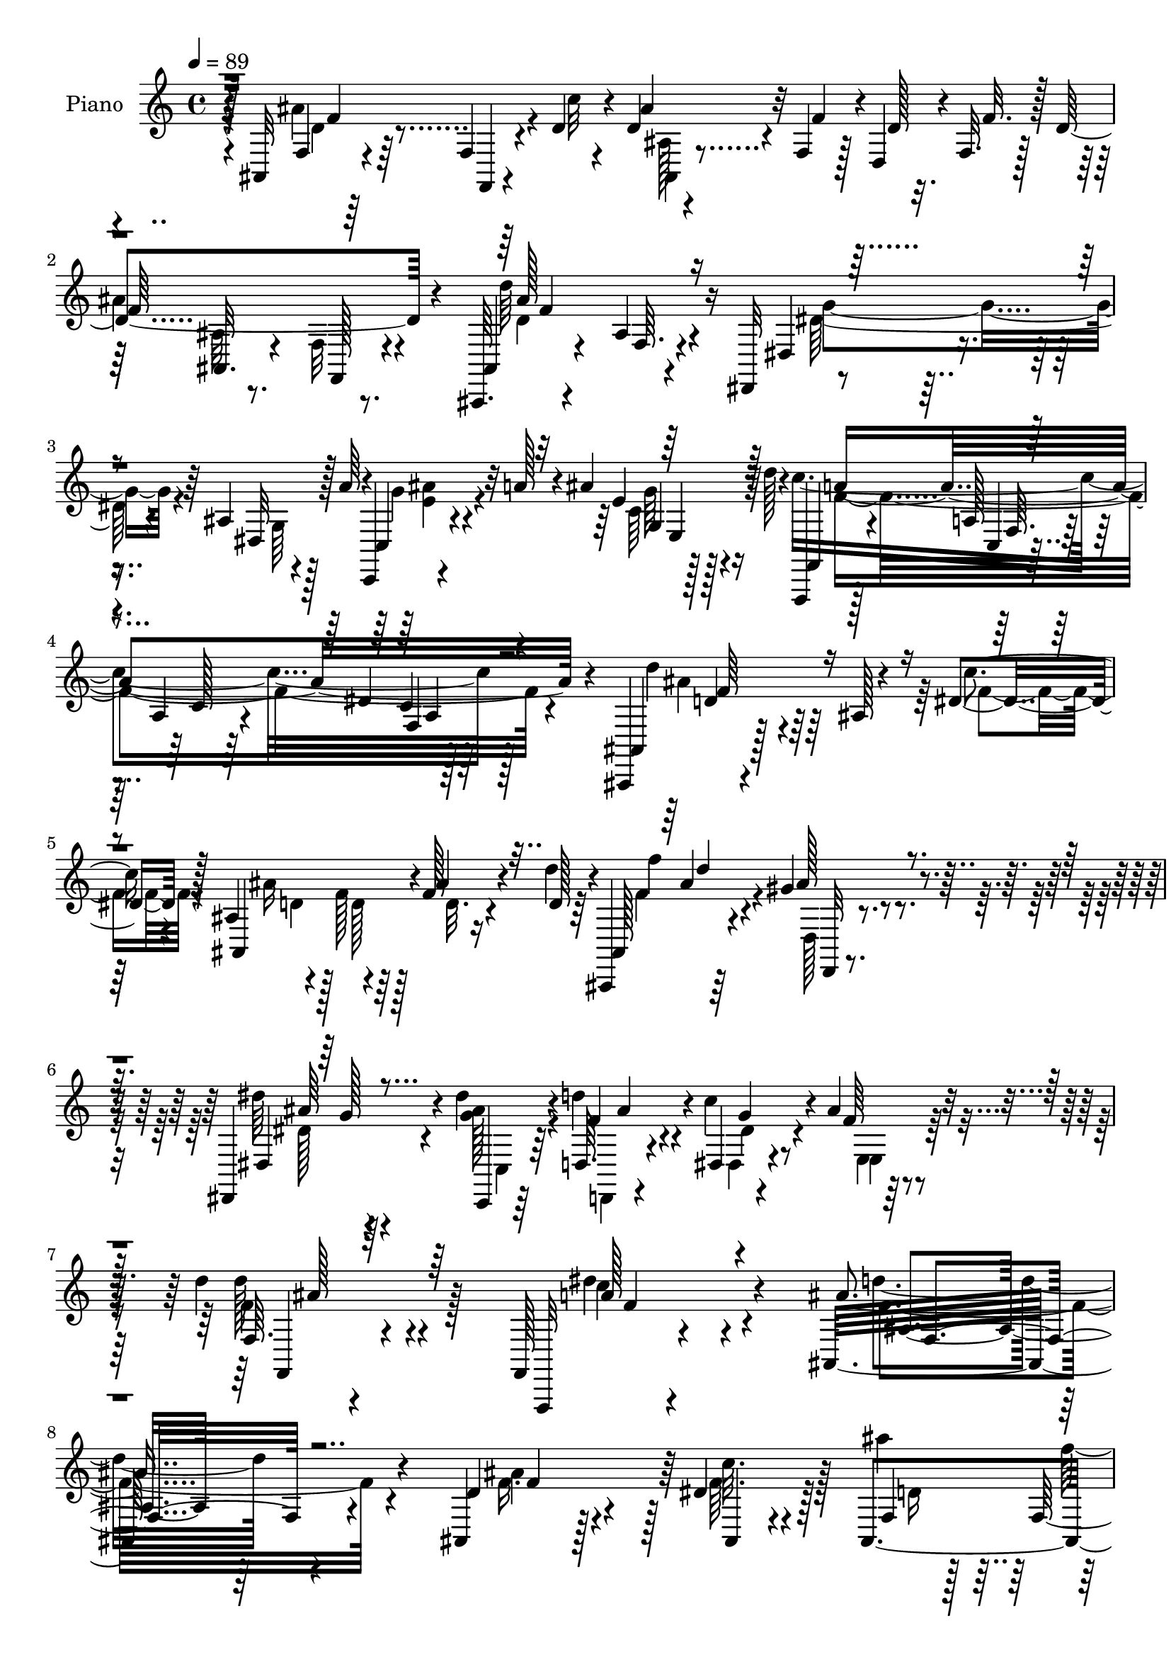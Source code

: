 % Lily was here -- automatically converted by c:/Program Files (x86)/LilyPond/usr/bin/midi2ly.py from mid/353.mid
\version "2.14.0"

\layout {
  \context {
    \Voice
    \remove "Note_heads_engraver"
    \consists "Completion_heads_engraver"
    \remove "Rest_engraver"
    \consists "Completion_rest_engraver"
  }
}

trackAchannelA = {


  \key c \major
    
  \set Staff.instrumentName = "HD353PN"
  
  \time 4/4 
  

  \key c \major
  
  \tempo 4 = 89 
  
}

trackA = <<
  \context Voice = voiceA \trackAchannelA
>>


trackBchannelA = {
  
  \set Staff.instrumentName = "Piano"
  
}

trackBchannelB = \relative c {
  r64*9 ais32 r4*76/96 f'4*13/96 r4*28/96 d'4*14/96 r4*25/96 d4*20/96 
  r4*19/96 f,4*29/96 r128*5 d4*32/96 r4*7/96 f32. r128*7 d'4*107/96 
  r4*61/96 ais,,64. r4*68/96 ais''4*11/96 r4*73/96 dis,,32 r4*79/96 ais''4*7/96 
  r4*35/96 a'64*5 r4*10/96 c,,,4*11/96 r4*34/96 a'''128*7 r4*16/96 ais4*17/96 
  r16 d128*5 r4*28/96 f,,,,4*13/96 r128*23 a''128*5 r64*11 a4*23/96 
  r4*62/96 dis4*10/96 r128*27 ais,,4*11/96 r4*79/96 ais''128 r4*37/96 dis4*22/96 
  r128*7 ais4*53/96 r4*28/96 f'128*5 r16 d'4*14/96 r4*35/96 ais,,,4*13/96 
  r64*13 gis'''4*20/96 r4*89/96 dis,,4*119/96 r4*89/96 dis'''4*22/96 
  r4*20/96 d,,64. r4*32/96 dis4*13/96 r4*28/96 ais''4*17/96 r4*31/96 d 
  r4*67/96 f,,,128*5 r4*107/96 ais32*17 r4*119/96 ais4*32/96 r128*33 dis'4*16/96 
  r128*9 ais,4*56/96 r4*28/96 d'128*9 r4*13/96 f4*26/96 r128*5 ais,4*13/96 
  r4*70/96 f32. r4*37/96 f4*11/96 r128*7 ais,4*88/96 r64*15 ais'4*64/96 
  r128*21 dis,4*14/96 r4*32/96 <ais'' c, >64*5 r4*13/96 a128*9 
  r4*13/96 ais4*20/96 r4*22/96 
  | % 11
  d4*13/96 r16 f,,,32. r4*67/96 f'64. r4*82/96 f'4*13/96 r4*167/96 ais,,4*35/96 
  r4*95/96 dis'4*14/96 r4*25/96 ais,4*16/96 r4*28/96 f'128*11 r4*7/96 d'4*26/96 
  r4*13/96 f4*23/96 r4*16/96 ais,128*5 r128*23 f,4*14/96 r16. f'128*5 
  r128*7 ais,4*89/96 r32*7 f''8. r4*53/96 ais,4*17/96 r4*28/96 c,128*11 
  r4*8/96 f'4*10/96 r128*11 e32 r128*9 g4*20/96 r128*9 a,4*220/96 
  r128*41 c4*13/96 r4*73/96 f,,4*8/96 r4*34/96 c'''128*9 r32 a, 
  r64*5 f'4*22/96 r32. <f,, f'' >4*17/96 r16 c'''32 r4*28/96 ais4*167/96 
  r128 ais,4*98/96 r4*77/96 ais4*32/96 r4*103/96 ais'32 r4*26/96 ais,128*11 
  r64. a'4*23/96 r4*17/96 ais,4*19/96 r16 c' r128*5 fis,4*22/96 
  r4*64/96 ais,4*25/96 r4*59/96 fis'128*5 r4*26/96 d4*10/96 r4*35/96 <d' d, >64. 
  r4*31/96 <d, d' >4*16/96 r4*28/96 d'64*7 r4*49/96 ais,4*8/96 
  r4*35/96 dis128*5 r4*28/96 ais4*23/96 r4*19/96 f' r4*19/96 ais128*11 
  r4*11/96 d r4*32/96 ais,,,128*7 r4*40/96 d'''64*11 r8. dis4*109/96 
  r32*7 dis4*22/96 r32. f,128*5 r128*9 g128*7 r4*20/96 ais4*25/96 
  r16 d4*31/96 r64*11 f,,,,4*11/96 r4*110/96 ais'''128*67 r4*101/96 ais,4*25/96 
  r4*103/96 dis4*14/96 r4*29/96 ais,128*7 r32. f'4*34/96 r4*10/96 d'128*9 
  r32 f128*9 r4*13/96 d4*110/96 r4*23/96 f,128*7 r4*19/96 ais4*46/96 
  r64*21 ais4 r4*34/96 dis128*7 r4*22/96 ais'4*31/96 r4*13/96 a128*9 
  r4*11/96 ais4*19/96 r4*23/96 d4*14/96 r128*9 f,,,4*16/96 r4*68/96 f'64. 
  r4*77/96 f''64. r4*163/96 ais,,,128*13 r64*15 dis'128*5 r16 ais,4*52/96 
  r128*11 d'64*5 r4*8/96 f,64*5 r4*8/96 ais128*5 r4*68/96 f,4*13/96 
  r4*38/96 f'16 r4*8/96 ais4*86/96 r4*91/96 a4*50/96 r4*71/96 ais4*16/96 
  r4*28/96 c,16 r4*22/96 f'64 r4*31/96 c,16 r128*5 g''4*20/96 r128*9 a,4*215/96 
  r4*128/96 dis'128*29 r4*46/96 c4*49/96 r4*34/96 f,4*20/96 r4*17/96 f4*13/96 
  r4*26/96 c'32 r4*29/96 ais,4*25/96 r4*67/96 f64*5 r64*9 ais128*11 
  r4*56/96 ais4*11/96 r4*26/96 a4*14/96 r4*28/96 g4*22/96 r4*70/96 ais4*10/96 
  r4*29/96 ais'4*16/96 r4*26/96 dis,,,4*10/96 r16. ais'''4*17/96 
  r4*22/96 ais4*28/96 r4*11/96 c32. r16 d,,4*22/96 r4*65/96 ais'4*17/96 
  r64*11 d'16 r16 d,4*11/96 r64*5 <d' d, >32 r4*29/96 d128*5 r4*29/96 d4*50/96 
  r4*77/96 dis,128*5 r4*31/96 ais16. r4*7/96 f4*25/96 r4*13/96 ais'16 
  r4*17/96 d32. r4*32/96 ais,,4*22/96 r4*70/96 gis''64*5 r4*76/96 dis,4*109/96 
  r128*29 c4*22/96 r4*25/96 g''128*9 r4*17/96 dis,4*20/96 r4*26/96 e4*31/96 
  r128*7 d''128*11 r4*68/96 dis,4*41/96 r64*15 ais'4*203/96 r4*106/96 ais,128*13 
  r64*9 f''4*23/96 r4*17/96 <ais,, ais, >4*11/96 r4*31/96 d'128*13 
  r4*4/96 f4*40/96 r4*1/96 d,,4*44/96 r4*37/96 d''128*37 r4*65/96 ais,,64*15 
  r4*88/96 dis4*122/96 r64. dis''4*20/96 r4*23/96 ais'4*28/96 r128*5 a4*29/96 
  r4*10/96 ais4*16/96 r4*28/96 d32. r4*22/96 c4*190/96 r4*155/96 ais,,,64*7 
  r128*29 dis''4*14/96 r4*25/96 ais,,4*43/96 r4*40/96 d4*41/96 
  r4*41/96 ais4*22/96 r128*23 f64. r4*43/96 f'4*17/96 r128*5 ais128*33 
  r128*27 c,4*40/96 r32*7 ais'4*19/96 r16 a4*37/96 r4*2/96 f''32 
  r64*5 c,32. r16 g''4*19/96 r4*26/96 f,,,4*23/96 r4*64/96 c'4*19/96 
  r4*68/96 f,4*64/96 r64*19 a'4*23/96 r32. f128*5 r4*29/96 f4*56/96 
  r4*23/96 f'16 r4*16/96 f,64. r4*32/96 d'''4*19/96 r4*19/96 c32 
  r64*5 ais,,,128*7 r16 f'64 r4*35/96 f4*11/96 r64*5 f4*34/96 r64 ais,4*38/96 
  r64 f'64. r4*35/96 f32 r4*34/96 ais4*10/96 r128*9 ais4*34/96 
  r4*5/96 g4*77/96 r4*11/96 ais''32. r4*20/96 dis,,,4*35/96 r64. a'''4*28/96 
  r4*13/96 dis,,,4*17/96 r16 c'''4*16/96 r4*26/96 d,,,4*29/96 r4*58/96 ais'4*28/96 
  r32*5 d,128*29 r4*37/96 d''4*16/96 r128*9 ais,,,32 r128*27 ais''4*11/96 
  r4*10/96 f''4*5/96 r4*14/96 dis128*9 r4*13/96 ais,32. r4*25/96 f''4*35/96 
  r4*5/96 ais,,32. r16 d''4*11/96 r4*37/96 ais,,,,32 r64*13 gis''4*11/96 
  r128*31 ais64*13 r32*9 dis''4*22/96 r32. d,,,32 r4*32/96 c'''4*20/96 
  r32. ais r128*11 d r64*11 f,,,128*9 r4*91/96 ais''4*197/96 r4*106/96 ais,,4*10/96 
  r4*79/96 f,128*5 r4*28/96 c'''4*22/96 r4*19/96 ais,4*14/96 r4*26/96 f'128*15 
  r4*40/96 f4*25/96 r4*17/96 ais,128*5 r4*70/96 f,4*14/96 r4*38/96 f'4*31/96 
  r4*1/96 ais128*13 r4*47/96 f32. r4*67/96 dis,16 r4*67/96 dis'4*11/96 
  r4*31/96 a''128*11 r4*7/96 c,,,4*11/96 r128*11 a'''4*20/96 r32. 
  | % 54
  ais4*16/96 r4*28/96 d32. r4*22/96 f,,,,4*13/96 r4*70/96 c'4*14/96 
  r4*29/96 c'128*9 r4*13/96 f,4*80/96 r4*97/96 ais4*17/96 r4*68/96 f'128*7 
  r4*22/96 c''128*7 r4*19/96 ais,4*16/96 r16 f'4*49/96 r4*34/96 f4*22/96 
  r4*19/96 ais,4*17/96 r4*65/96 f,4*17/96 r128*11 f'64*5 r4*4/96 ais4*19/96 
  r4*68/96 ais128*9 r4*59/96 c,4*25/96 r64*11 c4*22/96 r4*19/96 d''4*13/96 
  r4*29/96 c4*16/96 r16 f,32 r4*29/96 c128*5 r4*29/96 e4*13/96 
  r4*28/96 f,4*14/96 r4*68/96 c,4*17/96 r4*68/96 <f' f, >4*19/96 
  r128*23 a64. r4*76/96 f,,4*13/96 r64*13 c''4*10/96 r4*31/96 f'128*7 
  r4*17/96 a,4*16/96 r4*31/96 f'4*22/96 r128*5 f4*17/96 r128*9 c'4*19/96 
  r16 ais,,,4*14/96 r8. ais''4*11/96 r8. ais128*7 r64*11 ais4*14/96 
  r128*9 a32 r4*31/96 ais4*16/96 r4*73/96 ais32 r4*29/96 ais'128*7 
  r4*23/96 dis,,,32 r4*29/96 a'''64*5 r4*10/96 ais16. r4*7/96 c4*19/96 
  r4*23/96 d,,128*7 r64*11 ais'16 r128*11 d32 r4*16/96 d4*14/96 
  r4*31/96 d64. r128*11 d4*10/96 r64*5 d32. r64*5 d'4*47/96 r64*7 ais,64 
  r4*37/96 dis4*17/96 r128*9 ais4*25/96 r32. f'4*37/96 r64 ais,4*5/96 
  d4*19/96 r4*17/96 d'32 r4*37/96 ais,,,128*7 r128*25 d'4*20/96 
  r128*31 dis'4*128/96 r4*85/96 dis'4*31/96 r128*5 d,,4*17/96 r4*31/96 <dis dis, >4*17/96 
  r64*5 e128*5 r4*40/96 d''128*13 r128*27 f,,,,128*5 r4*142/96 ais''32*25 
}

trackBchannelBvoiceB = \relative c {
  r4*55/96 f4*10/96 r64*13 f,4*10/96 r4*31/96 c'''32 r4*26/96 ais4*28/96 
  r32 f4*40/96 r4*4/96 d128*7 r32. f r128*7 
  | % 2
  f64*17 r4*65/96 ais,,4*13/96 r4*67/96 f'64. r4*73/96 dis4*19/96 
  r8. dis32 r128*23 c4*19/96 r4*65/96 e'4*16/96 r64*11 f,,4*22/96 
  r4*61/96 c'4*10/96 r4*71/96 c'128*7 r64*11 c4*10/96 r64*13 ais,4*14/96 
  r128*39 c''4*20/96 r4*22/96 ais,,4*64/96 r4*17/96 ais''4*20/96 
  r4*23/96 d,128 r64*7 ais,128*5 r4*77/96 ais''128*11 r4*76/96 dis,,4*106/96 
  r64*17 c,4*11/96 r64*5 f''4*13/96 r4*28/96 c'4*22/96 r4*20/96 f,64 
  r64*7 f,64. r4*89/96 f,,32 r4*109/96 ais'''4*208/96 r4*115/96 d,4*44/96 
  r4*88/96 ais,4*8/96 r4*35/96 f'4*11/96 r128*9 f16. r64. d4*43/96 
  r4*38/96 f'4*106/96 r4*65/96 ais,32*7 r4*95/96 dis,8. r4*55/96 dis'16 
  r4*20/96 e4*31/96 r64*9 g4*14/96 r4*64/96 f,128*9 r4*58/96 a4*10/96 
  r4*80/96 a128*5 r4*167/96 f128*11 r4 ais,64. r4*31/96 f'32 r4*31/96 f'4*40/96 
  r4*1/96 d,4*38/96 f128*7 r32. ais'4*110/96 r4*59/96 ais,4*95/96 
  r64*13 c,4*85/96 
  | % 14
  r4*44/96 <f' d' >4*13/96 r4*29/96 f128*5 r128*23 a32. r4*23/96 e4*19/96 
  r4*26/96 f,32. r4*67/96 c4*11/96 r4*71/96 f,,4*14/96 r4*161/96 a''4*17/96 
  r128*23 f4*19/96 r16 f'32. r128*7 c4*11/96 r4*71/96 f,128*7 r4*19/96 dis'4*14/96 
  r128*9 ais4*14/96 r4*70/96 f,128*5 r128*13 f'32. r4*14/96 ais,128*31 
  r4*83/96 g'4*34/96 r64*23 <g ais' >4*34/96 r8 <dis g >4*17/96 
  r4*65/96 a'4*19/96 r4*68/96 <d g >4*32/96 r128*17 <d, a'' >128*5 
  r4*26/96 d''4*10/96 r4*119/96 ais,,,4*11/96 r4*122/96 c'''4*17/96 
  r128*9 ais r4*53/96 ais,4*5/96 r4*82/96 ais,4*23/96 r8. d,4*20/96 
  r32*7 dis''4*97/96 r4 ais'128*9 r4*13/96 d,,32 r64*5 dis'4*19/96 
  r4*25/96 e,4*16/96 r64*5 f4*11/96 r4*86/96 f,32. r4*103/96 f''128*67 
  r4*100/96 d4*40/96 r4*89/96 c'4*17/96 r4*25/96 ais4*34/96 r4*7/96 f4*40/96 
  r128 d,4*40/96 r128*13 ais'4*14/96 r4*71/96 f,32 r128*25 d'''128*23 
  r4*104/96 dis,4*118/96 r32 dis64. r4*34/96 c'4*23/96 r32*5 g'4*13/96 
  r128*23 f,128*9 r128*19 a32 r4*74/96 a'4*8/96 r4*164/96 ais128*29 
  r64*7 c4*17/96 r4*22/96 d,4*20/96 r4*19/96 f,4*34/96 r4*11/96 d64*7 
  r4*34/96 ais4*20/96 r128*21 f'4*22/96 r4*62/96 ais,4*80/96 r4 c4*55/96 
  r4*68/96 c4*13/96 r64*5 a'16 r4*59/96 a'4*10/96 r4*29/96 e4*19/96 
  r128*9 f4*251/96 r4*92/96 f4*97/96 r128*25 a8 r4*34/96 d128*7 
  r4*19/96 dis,4*11/96 r4*28/96 ais,4*29/96 r4*148/96 ais4*28/96 
  r4*61/96 ais32 r4*26/96 a32 r4*29/96 g4*10/96 r64*27 dis'4*14/96 
  r4*40/96 dis'4*5/96 r4*28/96 dis4*19/96 r4*61/96 d,,4*11/96 r4*76/96 d'''4*32/96 
  r4*53/96 d,32. r128*9 d'32 r4*71/96 d,32 r4*32/96 d64*9 r4*74/96 f32 
  r128*11 d16. r4*7/96 f4*31/96 r4*13/96 ais,64 r4*29/96 d4*10/96 
  r4*40/96 ais128*9 r4*65/96 gis4*20/96 r4*86/96 dis'4*101/96 r4*95/96 c128*5 
  r4*31/96 d'64*5 r4*16/96 c16 r128*7 ais64*5 r4*22/96 d,128*11 
  r4*67/96 c'4*52/96 r128*27 ais,,64*33 r4*110/96 ais128*15 r4*88/96 f'''4*14/96 
  r128*9 ais4*46/96 r4*2/96 f,,128*9 r4*11/96 d''4*32/96 r4*5/96 f,,4*35/96 
  r4*8/96 ais,32. r128*23 f'4*47/96 r4*41/96 ais4*101/96 r64*13 ais4*119/96 
  r4*13/96 a'4*25/96 r4*17/96 e64*5 r4*53/96 e4*19/96 r4*64/96 f,,,4*34/96 
  r128 c'4*31/96 r4*11/96 a'4*28/96 r4*13/96 f4*50/96 r64*29 f4*56/96 
  r4*74/96 ais,4*8/96 r4*32/96 d''4*23/96 r4*13/96 f,,128*11 r4*13/96 d''4*32/96 
  r4*7/96 f4*29/96 r4*14/96 ais,,128*5 r4*77/96 f4*13/96 r4*70/96 ais,4*92/96 
  r4*88/96 a'4*56/96 r4*71/96 d''4*25/96 r4*17/96 c128*11 r4*4/96 c,,,4*83/96 
  r4*2/96 ais''4*17/96 r4*26/96 a128*67 r128*51 f4*20/96 r64*17 c''128*13 
  r4*2/96 a,,64*5 r4*10/96 f''32. r16 f4*11/96 r4*26/96 dis32 r4*29/96 ais, 
  r4*139/96 ais4*38/96 r4*133/96 d'4*74/96 r4*11/96 ais,4*26/96 
  r64*9 g128*11 r128*17 g32. r64*11 a4*26/96 r4*61/96 d'4*32/96 
  r4*56/96 d32 r4*31/96 <d' d, >64. r4*31/96 d,4*10/96 r4*32/96 d'64. 
  r4*34/96 ais,,,4*13/96 r4*80/96 ais64 r128*11 f'''128*9 r4*14/96 f,,4*104/96 
  r4*67/96 ais,128*5 r4*76/96 ais'''16 r4*79/96 dis,,,128*31 r4*94/96 c,4*14/96 
  r4*26/96 d4*10/96 r4*34/96 dis4*14/96 r4*26/96 e'4*13/96 r16. f128*7 
  r64*13 c'4*20/96 r4*98/96 f'4*197/96 r4*106/96 f,,4*10/96 r64*13 f4*19/96 
  r4*26/96 <f dis' >4*22/96 r32. ais,4*19/96 r128*21 d'4*25/96 
  r32. f,128*9 r128*5 ais,128*7 r128*21 f'4*23/96 r4*62/96 ais, 
  r4*109/96 dis4*11/96 r128*27 dis,128*5 r4*65/96 c'4*20/96 r4*64/96 e'32. 
  r4*64/96 f,,4*20/96 r128*21 c'32. r4*65/96 f4*85/96 r128*31 f32 
  r4*73/96 f,4*13/96 r4*29/96 dis''4*22/96 r4*19/96 ais,4*20/96 
  r4*59/96 f4*17/96 r64*5 f'4*26/96 r32 ais,128*7 r4*61/96 f'4*22/96 
  r4*61/96 ais,4*23/96 r4*65/96 ais4*16/96 r4*70/96 a'4*104/96 
  r128*23 c,4*26/96 r4*56/96 e'4*8/96 r16. g4*11/96 r64*5 a,128*61 
  r4*71/96 c,4*16/96 r4*70/96 f,4*20/96 r4*70/96 a'128*5 r4*26/96 c'4*31/96 
  r4*10/96 c,4*13/96 r128*23 a4*16/96 r64*5 dis4*17/96 r4*23/96 ais'4*83/96 
  r64 d,,4*11/96 r4*70/96 f'4*94/96 r4*34/96 a,,4*11/96 r4*32/96 g4*14/96 
  r128*25 g'4*11/96 r64*5 d'4*13/96 r64*5 dis,4*14/96 r128*23 g'4*28/96 
  r4*56/96 d,,4*13/96 r4*74/96 g''64*5 r4*55/96 fis4*13/96 r4*32/96 d'4*8/96 
  r4*34/96 d4*10/96 r64*5 d4*14/96 r4*34/96 ais,,,64. r4*82/96 ais'64 
  r16. c''4*17/96 r4*25/96 ais64*5 r128*19 f4*28/96 r4*13/96 d4*8/96 
  r4*41/96 ais,128*7 r4*74/96 gis''4*31/96 r4*83/96 dis,,4*130/96 
  r4*83/96 dis''4*26/96 r4*20/96 d,,4*10/96 r4*38/96 g''4*17/96 
  r64*5 d32 r4*44/96 f,32 r4*107/96 f,4*13/96 r4*143/96 ais,4*304/96 
}

trackBchannelBvoiceC = \relative c {
  \voiceFour
  r4*55/96 ais''4*101/96 r4*67/96 ais,128*5 r4*146/96 
  | % 2
  ais'4*103/96 r4*65/96 d64*15 r4*74/96 dis,128*21 r4*26/96 g,64 
  r128*25 g'4*31/96 r4*53/96 c,64 r128*25 c'4*266/96 r128*25 d4*55/96 
  r4*76/96 f,4*19/96 r4*22/96 ais16 r128*5 f128*7 r128*7 d32. r4*70/96 f4*29/96 
  r4*64/96 d,128*5 r4*92/96 dis''64*19 r4*94/96 <ais g >128*7 r4*20/96 d4*16/96 
  r4*26/96 dis,,4*13/96 r4*32/96 e4*10/96 r4*34/96 d''128*11 r4*67/96 dis4*35/96 
  r4*85/96 d4*202/96 r4*121/96 f,16. r4*95/96 f64. r4*34/96 ais'4*35/96 
  r64 f4*44/96 r128*13 f,4*22/96 r32. ais'4*109/96 r4*65/96 d4*86/96 
  r64*15 dis,4*77/96 r128*17 c4*14/96 r4*31/96 c,4*26/96 r128*19 e'128*7 
  r4*59/96 f4*112/96 r4*62/96 f,32 r128*57 d'4*62/96 r64*11 f,4*10/96 
  r64*5 d'4*19/96 r128*47 d128*37 r32*5 f4*80/96 r4*91/96 c'128*29 
  r32*7 c4*23/96 r4*61/96 c,4*20/96 r4*22/96 ais32. r4*26/96 c4*230/96 
  r4*112/96 f,4*22/96 r4*146/96 f4*14/96 r128*23 d''4*23/96 r32. a4*7/96 
  r4*32/96 d,128*39 r4*53/96 d4*95/96 r128*27 d4*40/96 r4*133/96 dis,4*31/96 
  r4*50/96 ais''128*11 r4*50/96 a4*13/96 r128*25 g,4*19/96 r128*21 a32 
  r4*157/96 d4*44/96 r128*31 f32 r4*28/96 ais,,64*17 r4*67/96 f'''16*5 
  r4*77/96 ais,4*115/96 r4*79/96 
  | % 21
  g4*19/96 r4*20/96 d'4*17/96 r4*26/96 dis,,4*13/96 r4*31/96 e4*11/96 
  r4*35/96 f4*20/96 r4*77/96 a''128*15 r4*76/96 d,4*196/96 r4*104/96 ais'4*50/96 
  r4*80/96 ais,,4*8/96 r4*34/96 ais'128*5 r4*107/96 f4*29/96 r4*11/96 f'32*9 
  r4*65/96 ais,,4*46/96 r4*128/96 dis'128*29 r4*41/96 c4*13/96 
  r64*5 e4*32/96 r128*17 e4*17/96 r64*11 f4*88/96 r128*27 a,64*5 
  r4*143/96 d4*59/96 r4*70/96 f4*13/96 r4*25/96 ais64*7 f4*43/96 
  r4*38/96 f4*28/96 r32 ais64*19 r4*52/96 d4*77/96 r128*33 f,4*71/96 
  r128*17 d'4*13/96 r64*5 c4*11/96 r4*71/96 c,4*13/96 r4*28/96 ais4*17/96 
  r4*28/96 f128*5 r4*71/96 c32 r128*23 f,,128*5 r4*160/96 a''4*101/96 
  r4*73/96 f4*68/96 r128*5 a'64 r8. d,64*21 r4*49/96 <f d >4 r8. ais4*50/96 
  r128*41 ais4*31/96 r4*56/96 g,4*8/96 r8. d''4*73/96 r4*14/96 ais16. 
  r4*49/96 a,128*5 r4*157/96 ais'4*64/96 r128*21 c4*17/96 r4*28/96 ais4*38/96 
  r4*85/96 f4*7/96 r4*44/96 f4*28/96 r4*62/96 ais4*43/96 r128*21 dis4*118/96 
  r4*80/96 dis128*9 r4*19/96 d,,4*22/96 r4*119/96 f128*45 r128*33 ais2 
  r4*115/96 d'128*25 r4*59/96 dis4*14/96 r128*9 ais,4*25/96 r4*98/96 f''64*5 
  r32 ais4*91/96 r4*85/96 d128*23 r4*110/96 g,4*109/96 r16 c,,32 
  r4*29/96 c r128*19 c4*11/96 r4*68/96 f'4*116/96 r128*17 c,4*14/96 
  r4*164/96 d'4*86/96 r4*43/96 c'4*16/96 r4*25/96 ais4*34/96 r4*5/96 f4*43/96 
  r4*38/96 f,,64*5 r128*5 f''64*17 r8. ais4*88/96 r4*92/96 f64*17 
  r4*25/96 f4*22/96 r4*25/96 f64 r4*68/96 a32 r4*35/96 e4*11/96 
  r128*9 f4*223/96 r4*131/96 dis'4*56/96 r4*107/96 a16. r4*46/96 f,,128*9 
  r128*17 d''4*116/96 r4*53/96 d4*107/96 r128*21 g4*104/96 r4*62/96 ais4*26/96 
  r128*19 ais,,4*22/96 r4*62/96 fis''4*37/96 r128*17 g,,4*22/96 
  r4*65/96 fis''4*13/96 r4*71/96 d'64. r128*25 d4*82/96 r128*17 c4*25/96 
  r4*17/96 ais4*35/96 r4*44/96 ais4*29/96 r4*62/96 f128*11 r4*58/96 ais,,4*8/96 
  r4*95/96 dis8 r64*23 g'4*17/96 r4*23/96 d'4*16/96 r4*29/96 dis,,4*10/96 
  r64*5 e,4*10/96 r4*38/96 <d''' ais' >4*37/96 r4*62/96 dis4*32/96 
  r128*29 <d ais, >4*193/96 r4*109/96 ais,,128*5 r4*121/96 f''4*16/96 
  r4*22/96 d4*25/96 r128*19 <f,, f' >4*13/96 r4*71/96 ais''4*113/96 
  r128*19 d,128*29 r4*83/96 dis4*71/96 r64*17 g4*32/96 r4*53/96 g,4*8/96 
  r4*73/96 f'4*118/96 r128*17 c4*82/96 r128*31 d64*17 r4*25/96 f128*5 
  r4*25/96 ais4*26/96 r4*55/96 d,4*23/96 r32*5 ais'16*5 r4*47/96 f4*61/96 
  r4*113/96 c'128*39 r4*56/96 f,4*13/96 r4*68/96 a4*14/96 r4*29/96 ais,4*13/96 
  r4*28/96 c2 r4*149/96 dis'4*77/96 r4*13/96 f,,4*10/96 r4*73/96 a'4*37/96 
  r4*44/96 c,4*10/96 r4*35/96 a'32. r4*23/96 ais,4*20/96 r128*23 f'32 
  r128*23 d'4*34/96 r4*52/96 ais,4*14/96 r4*70/96 ais''64*7 r4*89/96 g128*7 
  r4*22/96 ais4*29/96 r64*9 dis,4*23/96 r4*62/96 fis4*47/96 r128*13 g,4*22/96 
  r128*21 a'4*13/96 r4*76/96 a,4*5/96 r4*80/96 ais'128*19 r4*77/96 f4*14/96 
  r128*9 ais,,32*9 r4*70/96 f''64*5 r4*64/96 ais4*40/96 r4*74/96 dis4*131/96 
  r4*83/96 c,,,128*5 r64*5 f''128*7 r4*28/96 <c' dis, >4*17/96 
  r4*29/96 e,,,4*13/96 r4*43/96 f4*23/96 r4*97/96 c'''4*46/96 r4*110/96 <ais,, ais'' >4*304/96 
}

trackBchannelBvoiceD = \relative c {
  \voiceTwo
  r4*56/96 d'4*29/96 r64*23 ais,4*16/96 r4*146/96 ais'32 r8. f32 
  r8. d'4*89/96 r4*74/96 g4*70/96 r4*101/96 <ais e >4*28/96 r4*56/96 g64 
  r128*25 f4*268/96 r4*73/96 ais4*64/96 r32*9 d,4*20/96 r4*19/96 d128*5 
  r64*19 f'4*118/96 r4*83/96 dis,128*35 r4*103/96 c,4*11/96 r64*5 d,4*7/96 
  r4*34/96 dis''4*19/96 r4*26/96 e,4*14/96 r64*5 f'4*37/96 r128*21 c'4*49/96 
  r4*71/96 f,4*205/96 r4*118/96 ais4*104/96 r128*9 c32. r128*9 d,16 
  r4*139/96 ais,4*23/96 r32*5 f32 r4*79/96 d''8. r4*103/96 g128*35 
  r4*23/96 a4*29/96 r64*17 c,,4*17/96 r32*5 c''64*45 r4*88/96 ais4*74/96 
  r4*53/96 f32 r4*28/96 ais4*35/96 r64*21 ais,,4*22/96 r4*61/96 f'4*19/96 
  r4*68/96 d''4*91/96 r4*80/96 a4*110/96 r4*61/96 a,128*9 r4*59/96 c,4*22/96 
  r4*62/96 f'4*245/96 r4*98/96 dis'4*83/96 r4*86/96 
  | % 16
  a4*34/96 r4*47/96 a128*9 r64*9 ais,4*19/96 r4*68/96 f'4*17/96 
  r4*65/96 f'4*98/96 r64*13 ais64*9 r16*5 g4*32/96 r4*49/96 g16 
  r4*58/96 d,4*19/96 r4*152/96 d'4*10/96 r128*53 ais,4*14/96 r4*163/96 d'4*16/96 
  r4*64/96 d4*26/96 r4*65/96 f128*9 r4*64/96 gis4*17/96 r128*29 dis,4*98/96 
  r4 c,32 r128*9 d64. r128*11 c'''4*20/96 r4*70/96 ais16. r4*61/96 c4*46/96 
  r128*25 ais,,64*33 r4*103/96 ais4*26/96 r4*103/96 ais'64. r128*11 d4*17/96 
  r4*145/96 ais'4*110/96 r128*21 ais4*67/96 r4*107/96 g128*31 r16. a16 
  r128*7 c,,4*17/96 r4*64/96 c'4*13/96 r128*23 c'64*15 r4*82/96 f,128*7 
  r64*25 f128*25 r128*19 f,4*5/96 r4*32/96 f4*5/96 r4*155/96 f'4*115/96 
  r4*52/96 f4*49/96 r64*21 c'4*82/96 r4*40/96 f,4*14/96 r4*29/96 f128*5 
  r128*51 c128*79 r4*106/96 f,4*95/96 r4*79/96 c'4*64/96 r4 ais'4*169/96 
  r4*175/96 d,4*37/96 r4*137/96 dis4*26/96 r4*59/96 dis,32 r128*23 fis'64*7 
  r128*15 g,128*7 r128*21 d4*16/96 r32*13 f'64*11 r4*106/96 ais,,128*17 
  r128*41 f'''16*5 r4*77/96 ais,,4*109/96 r4*89/96 g'4*31/96 r32*13 f4*37/96 
  r4*64/96 a4*50/96 r4*82/96 d,4*193/96 r64*19 ais''4*100/96 r4*34/96 c128*5 
  r4*26/96 ais,,,4*65/96 r4*100/96 f'''4*95/96 r4*82/96 d64*7 r4*137/96 dis64*17 
  r4*73/96 c,,128*7 r4*65/96 c32 r4*67/96 a'''128*63 r4*154/96 f64*15 
  r4*40/96 f32 r4*193/96 d128*35 r4*70/96 f r4*109/96 c'4*106/96 
  r4*143/96 c,4*10/96 r128*25 f,,16 r64*25 f4*53/96 r64*21 f''64*17 
  r128*21 c,128*9 r32*11 ais''4*163/96 r4*5/96 f4*115/96 r4*55/96 ais4*106/96 
  r4*62/96 g4*26/96 r4*55/96 ais4*32/96 r4*52/96 d4*187/96 r8. a,,4*10/96 
  r4*74/96 d'32*7 r4*92/96 d,4*13/96 r64*11 f4*8/96 r4*82/96 f''4*107/96 
  r128*29 dis4*58/96 r4*128/96 dis,32. r32*13 f,,,4*13/96 r4*85/96 a'128*11 
  r4*86/96 ais,4*203/96 r4*101/96 ais''4*112/96 r32*5 ais64*5 r4*136/96 d,16*5 
  r4*50/96 <ais' d >64*15 r4*82/96 g4*65/96 r4*107/96 <ais e >4*29/96 
  r4*56/96 e,4*14/96 r64*11 c''4*257/96 r128*29 ais4*109/96 r4*19/96 f,128*5 
  r4*25/96 d'4*22/96 r32*5 f,4*23/96 r4*58/96 d'128*41 r4*44/96 ais'128*25 
  r128*33 f4*121/96 r4*53/96 a64. r8. c,,,4*14/96 r4*70/96 f4*22/96 
  r4*59/96 c'4*25/96 r4*236/96 f'64*13 r4 f,64 r8. d''4*13/96 r4*73/96 d,128*29 
  r4*254/96 d4*17/96 r4*157/96 dis16 r32*5 dis,4*7/96 r4*76/96 d'4*184/96 
  r64*27 ais,,32 r4*163/96 d'4*16/96 r4*70/96 ais'4*35/96 r128*19 f'4*125/96 
  r4*83/96 dis,,4*119/96 r4*94/96 c4*17/96 r4*28/96 d''64*5 r64*11 f,4*7/96 
  r8 ais64*7 r64*13 dis,4*49/96 r32*9 d4*301/96 
}

trackBchannelBvoiceE = \relative c {
  r128*19 f'4*38/96 r4*290/96 ais,,32. r4*68/96 f128*5 r4*67/96 ais''128*33 
  r4*319/96 g,4*8/96 r4*73/96 a'4*278/96 r4*64/96 d,4*55/96 r128*95 ais'4*38/96 
  r4*55/96 d,,,32 r4*95/96 ais'''64*21 r4*124/96 ais4*19/96 r4*22/96 g4*17/96 
  r8. f,,4*17/96 r4*82/96 a''128*17 r4*70/96 ais,4*197/96 r64*21 f'4*113/96 
  r128*75 d128*35 r128*23 ais'32*7 r4*428/96 a64*47 r4*77/96 f64*11 
  r4*59/96 c'128*5 r64*31 f,4*109/96 r4*62/96 d4*68/96 r4*103/96 a4*95/96 
  r64*41 f,4*29/96 r4*55/96 c128*7 r4*62/96 f4*13/96 r64*27 f''128*29 
  r4*83/96 f32. r4. f4*121/96 r4*224/96 g4*50/96 r4*286/96 d'128*61 
  r4*157/96 ais4*59/96 r4*200/96 f128*5 r128*25 d'4*40/96 r4*50/96 ais4*31/96 
  r4*73/96 dis,,,4*106/96 r4*89/96 c'32 r128*9 ais''4*19/96 r4*23/96 dis,,4*14/96 
  r4*76/96 d'128*9 r4*70/96 dis64*5 r4*91/96 ais4*193/96 r4*107/96 f'4*46/96 
  r4*83/96 f4*13/96 r2 ais,,4*20/96 r4*65/96 f'4*16/96 r8. d'4*43/96 
  r128*129 c,128*7 r32*5 a''32*7 r128*29 c,4*25/96 r128*49 f,4*41/96 
  r4*287/96 d'4*125/96 r64*7 ais'4*80/96 r4*95/96 a4*104/96 r128*77 f,,16 
  r4*61/96 c4*22/96 r4*59/96 f128*5 r4*160/96 a''4*97/96 r64*13 a,4*64/96 
  r4 f'4*133/96 r4*211/96 g128*15 r128*43 g64*5 r64*9 g4*20/96 
  r4*61/96 d128*15 r64*7 d64*5 r64*9 fis4*20/96 r128*51 ais,,,4*10/96 
  r4*427/96 ais''32. r128*29 g'4*121/96 r4*265/96 ais4*35/96 r4*67/96 f,,4*23/96 
  r32*9 f''128*65 r4*112/96 f'4*74/96 r4*266/96 ais,,4*20/96 r4*157/96 f''4*44/96 
  r4*817/96 ais4*101/96 r4*31/96 f,,4*7/96 r4*196/96 ais''4*106/96 
  r128*23 d,4*88/96 r4*341/96 e4*5/96 r4*79/96 c4*208/96 r4*146/96 c,4*19/96 
  r4*305/96 f'16*5 r4*551/96 d16. r4*52/96 g4*28/96 r4*58/96 a,,4*14/96 
  r4*155/96 ais''4*85/96 r4*94/96 d,4*7/96 r128*23 d,4*10/96 r4*80/96 d''4*109/96 
  r32*7 g,,,4*71/96 r4*116/96 c,4*13/96 r4*160/96 f''4*38/96 r32*5 a128*15 
  r4*77/96 f,,64*33 r4*104/96 d'4*103/96 r4*235/96 f128*39 r4*52/96 f4*98/96 
  r4*412/96 a4*106/96 r4*62/96 a4*89/96 r128*29 f4*112/96 r4*218/96 f64*21 
  r64*7 d128*19 r128*39 a'4*121/96 r4*133/96 c,,32. r64*11 f'128*73 
  r128*41 a4*82/96 r4*95/96 f4*5/96 r4*70/96 f,4*22/96 r4*65/96 f'4*85/96 
  r128*85 g,4*25/96 r64*25 g'4*34/96 r4*133/96 d64*7 r4*43/96 d4*26/96 
  r4*59/96 d,4*104/96 r4*71/96 d'128*17 r4*302/96 d'4*130/96 r4*79/96 g,128*43 
  r4*83/96 g128*9 r32. g4*32/96 r4*64/96 ais4*23/96 r4*32/96 f4*43/96 
  r64*13 a4*49/96 r32*9 f4*302/96 
}

trackBchannelBvoiceF = \relative c {
  \voiceThree
  r4*554/96 f'4*92/96 r4*326/96 e,4*13/96 r64*25 f64. r4*158/96 f4*16/96 
  r4*76/96 f'64*11 r4*275/96 d'4*119/96 r4*82/96 g,128*37 r4*268/96 ais128*11 
  r64*11 f4*43/96 r4*79/96 f,4*199/96 r4*461/96 f32 r64*27 f'4*80/96 
  r4*604/96 c4*13/96 r4*670/96 ais'128*33 r4*755/96 a4*94/96 r32*105 f32*5 
  r4*379/96 d,128*7 r4*83/96 g'4*95/96 r64*45 f4*35/96 r128*21 f16. 
  r4*386/96 f,128*9 r64*17 f64 r4*370/96 f'4*58/96 r4*1292/96 d4*43/96 
  r4*808/96 c4 r4*841/96 ais64 r128*25 a'4*41/96 r4*46/96 g4*31/96 
  r4*52/96 a128*7 
  | % 33
  r128*51 ais,32 r4*425/96 d'4*17/96 r128*29 ais'4*122/96 r64*61 f64*7 
  r4*914/96 ais'4*58/96 r4*1312/96 d128*33 r1*2 a128*33 r4*1072/96 a4*11/96 
  r4*157/96 f4*92/96 r64*27 f32. r4*74/96 ais4*37/96 r128*17 gis4*14/96 
  r64*15 dis128*15 r4*413/96 f64*7 r128*127 f,4*110/96 r4*1076/96 f64*17 
  r4*571/96 d'4*109/96 r4*998/96 a4*10/96 r4*416/96 g4*28/96 r4*314/96 a4*61/96 
  r128*37 a,4*10/96 r4*164/96 f'4*58/96 r4*295/96 ais4*41/96 r4*52/96 d,,,32. 
  r4*97/96 ais'''4*131/96 r4*278/96 d,16. r4*85/96 f4*46/96 
}

trackBchannelBvoiceG = \relative c {
  \voiceOne
  r4*1303/96 a'4*14/96 r4*11666/96 g64*17 r32*431 d''128*7 r128*53 d,64. 
  r4*95/96 g'4*61/96 r32*33 c4*50/96 
}

trackB = <<
  \context Voice = voiceA \trackBchannelA
  \context Voice = voiceB \trackBchannelB
  \context Voice = voiceC \trackBchannelBvoiceB
  \context Voice = voiceD \trackBchannelBvoiceC
  \context Voice = voiceE \trackBchannelBvoiceD
  \context Voice = voiceF \trackBchannelBvoiceE
  \context Voice = voiceG \trackBchannelBvoiceF
  \context Voice = voiceH \trackBchannelBvoiceG
>>


trackCchannelA = {
  
  \set Staff.instrumentName = "Centinelas del maestro"
  
}

trackC = <<
  \context Voice = voiceA \trackCchannelA
>>


trackDchannelA = {
  
  \set Staff.instrumentName = "Himno Digital #353"
  
}

trackD = <<
  \context Voice = voiceA \trackDchannelA
>>


\score {
  <<
    \context Staff=trackB \trackA
    \context Staff=trackB \trackB
  >>
  \layout {}
  \midi {}
}
